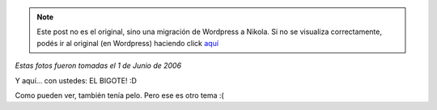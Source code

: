 .. link:
.. description:
.. tags: foto
.. date: 2012/02/17 20:44:03
.. title: Alguna vez tuve barba y... bigote
.. slug: alguna-vez-tuve-barba-y-bigote


.. note::

   Este post no es el original, sino una migración de Wordpress a
   Nikola. Si no se visualiza correctamente, podés ir al original (en
   Wordpress) haciendo click aquí_

.. _aquí: http://humitos.wordpress.com/2012/02/17/alguna-vez-tuve-barba-y-bigote/


*Estas fotos fueron tomadas el 1 de Junio de 2006*

|image0|

Y aquí... con ustedes: EL BIGOTE! :D

|image1|

Como pueden ver, también tenía pelo. Pero ese es otro tema :(

.. |image0| image:: http://humitos.files.wordpress.com/2012/02/hpim1916.jpg
   :target: http://humitos.files.wordpress.com/2012/02/hpim1916.jpg
.. |image1| image:: http://humitos.files.wordpress.com/2012/02/hpim1920.jpg
   :target: http://humitos.files.wordpress.com/2012/02/hpim1920.jpg
